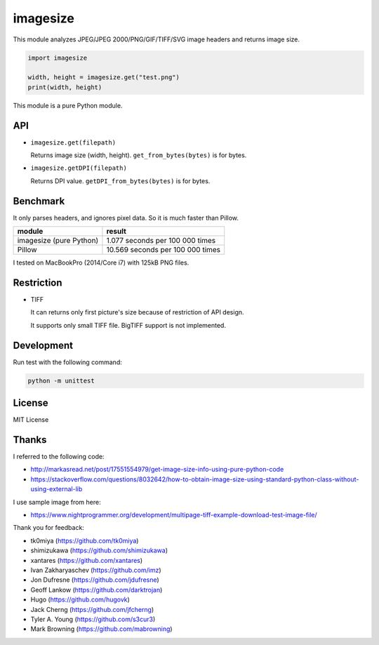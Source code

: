 imagesize
=============

.. image:: https://travis-ci.org/shibukawa/imagesize_py.svg?branch=master
    :target: https://travis-ci.org/shibukawa/imagesize_py

This module analyzes JPEG/JPEG 2000/PNG/GIF/TIFF/SVG image headers and returns image size.

.. code:: python

   import imagesize

   width, height = imagesize.get("test.png")
   print(width, height)

This module is a pure Python module.

API
-----

* ``imagesize.get(filepath)``

  Returns image size (width, height).
  ``get_from_bytes(bytes)`` is for bytes.

* ``imagesize.getDPI(filepath)``

  Returns DPI value.
  ``getDPI_from_bytes(bytes)`` is for bytes.

Benchmark
------------

It only parses headers, and ignores pixel data. So it is much faster than Pillow.

.. list-table::
   :header-rows: 1

   - * module
     * result
   - * imagesize (pure Python)
     * 1.077 seconds per 100 000 times
   - * Pillow
     * 10.569 seconds per 100 000 times

I tested on MacBookPro (2014/Core i7) with 125kB PNG files.

Restriction
---------------

* TIFF

  It can returns only first picture's size because of restriction of API design.

  It supports only small TIFF file. BigTIFF support is not implemented.

Development
---------------

Run test with the following command:

.. code:: bash

   python -m unittest

License
-----------

MIT License

Thanks
----------

I referred to the following code:

* http://markasread.net/post/17551554979/get-image-size-info-using-pure-python-code
* https://stackoverflow.com/questions/8032642/how-to-obtain-image-size-using-standard-python-class-without-using-external-lib

I use sample image from here:

* https://www.nightprogrammer.org/development/multipage-tiff-example-download-test-image-file/

Thank you for feedback:

* tk0miya (https://github.com/tk0miya)
* shimizukawa (https://github.com/shimizukawa)
* xantares (https://github.com/xantares)
* Ivan Zakharyaschev (https://github.com/imz)
* Jon Dufresne (https://github.com/jdufresne)
* Geoff Lankow (https://github.com/darktrojan)
* Hugo (https://github.com/hugovk)
* Jack Cherng (https://github.com/jfcherng)
* Tyler A. Young (https://github.com/s3cur3)
* Mark Browning (https://github.com/mabrowning)
